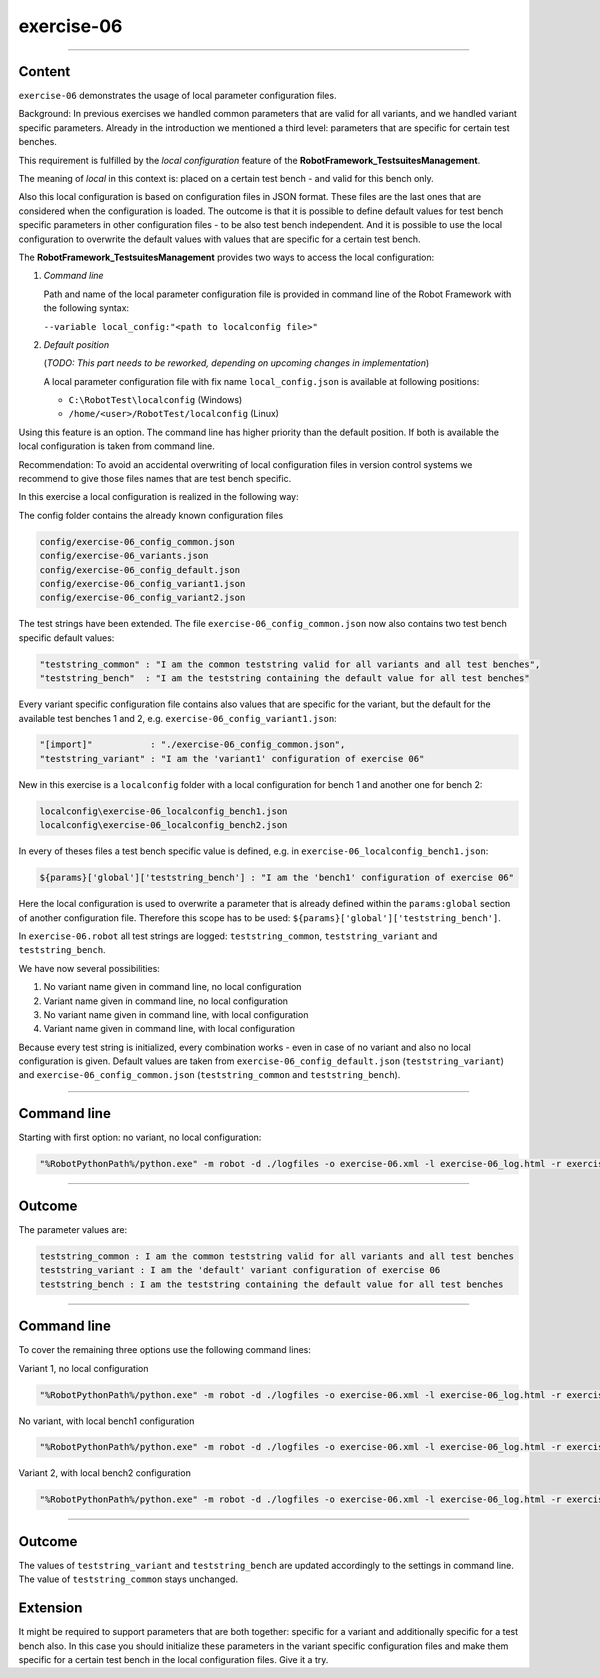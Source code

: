 .. Copyright 2020-2022 Robert Bosch GmbH

.. Licensed under the Apache License, Version 2.0 (the "License");
   you may not use this file except in compliance with the License.
   You may obtain a copy of the License at

.. http://www.apache.org/licenses/LICENSE-2.0

.. Unless required by applicable law or agreed to in writing, software
   distributed under the License is distributed on an "AS IS" BASIS,
   WITHOUT WARRANTIES OR CONDITIONS OF ANY KIND, either express or implied.
   See the License for the specific language governing permissions and
   limitations under the License.

exercise-06
===========

----

Content
-------

``exercise-06`` demonstrates the usage of local parameter configuration files.

Background: In previous exercises we handled common parameters that are valid for all variants, and we handled variant specific parameters.
Already in the introduction we mentioned a third level: parameters that are specific for certain test benches.

This requirement is fulfilled by the *local configuration* feature of the **RobotFramework_TestsuitesManagement**.

The meaning of *local* in this context is: placed on a certain test bench - and valid for this bench only.

Also this local configuration is based on configuration files in JSON format. These files are the last ones that are considered when the configuration is loaded.
The outcome is that it is possible to define default values for test bench specific parameters in other configuration files - to be also test bench independent.
And it is possible to use the local configuration to overwrite the default values with values that are specific for a certain test bench.

The **RobotFramework_TestsuitesManagement** provides two ways to access the local configuration:

1. *Command line*

   Path and name of the local parameter configuration file is provided in command line of the Robot Framework with the following syntax:

   ``--variable local_config:"<path to localconfig file>"``

2. *Default position*

   (*TODO: This part needs to be reworked, depending on upcoming changes in implementation*)

   A local parameter configuration file with fix name ``local_config.json`` is available at following positions:

   * ``C:\RobotTest\localconfig`` (Windows)
   * ``/home/<user>/RobotTest/localconfig`` (Linux)

Using this feature is an option. The command line has higher priority than the default position. If both is available the local configuration
is taken from command line.

Recommendation: To avoid an accidental overwriting of local configuration files in version control systems we recommend to give those files
names that are test bench specific.

In this exercise a local configuration is realized in the following way:

The config folder contains the already known configuration files

.. code::

   config/exercise-06_config_common.json
   config/exercise-06_variants.json
   config/exercise-06_config_default.json
   config/exercise-06_config_variant1.json
   config/exercise-06_config_variant2.json

The test strings have been extended. The file ``exercise-06_config_common.json`` now also contains two test bench specific default values:

.. code::

   "teststring_common" : "I am the common teststring valid for all variants and all test benches",
   "teststring_bench"  : "I am the teststring containing the default value for all test benches"

Every variant specific configuration file contains also values that are specific for the variant, but the default for the available test benches 1 and 2,
e.g. ``exercise-06_config_variant1.json``:

.. code::

   "[import]"           : "./exercise-06_config_common.json",
   "teststring_variant" : "I am the 'variant1' configuration of exercise 06"

New in this exercise is a ``localconfig`` folder with a local configuration for bench 1 and another one for bench 2:

.. code::

   localconfig\exercise-06_localconfig_bench1.json
   localconfig\exercise-06_localconfig_bench2.json

In every of theses files a test bench specific value is defined, e.g. in ``exercise-06_localconfig_bench1.json``:

.. code::

   ${params}['global']['teststring_bench'] : "I am the 'bench1' configuration of exercise 06"

Here the local configuration is used to overwrite a parameter that is already defined within the ``params:global`` section of
another configuration file. Therefore this scope has to be used: ``${params}['global']['teststring_bench']``.

In ``exercise-06.robot`` all test strings are logged: ``teststring_common``, ``teststring_variant`` and ``teststring_bench``.

We have now several possibilities:

1. No variant name given in command line, no local configuration

2. Variant name given in command line, no local configuration

3. No variant name given in command line, with local configuration

4. Variant name given in command line, with local configuration

Because every test string is initialized, every combination works - even in case of no variant and also no local configuration is given.
Default values are taken from ``exercise-06_config_default.json`` (``teststring_variant``) and ``exercise-06_config_common.json``
(``teststring_common`` and ``teststring_bench``).

----

Command line
------------

Starting with first option: no variant, no local configuration:

.. code::

   "%RobotPythonPath%/python.exe" -m robot -d ./logfiles -o exercise-06.xml -l exercise-06_log.html -r exercise-06_report.html -b exercise-06.log "./exercise-06.robot"

----

Outcome
-------

The parameter values are:

.. code::

   teststring_common : I am the common teststring valid for all variants and all test benches
   teststring_variant : I am the 'default' variant configuration of exercise 06
   teststring_bench : I am the teststring containing the default value for all test benches

----

Command line
------------

To cover the remaining three options use the following command lines:

Variant 1, no local configuration

.. code::

   "%RobotPythonPath%/python.exe" -m robot -d ./logfiles -o exercise-06.xml -l exercise-06_log.html -r exercise-06_report.html -b exercise-06.log --variable variant:"variant1" "./exercise-06.robot"

No variant, with local bench1 configuration

.. code::

   "%RobotPythonPath%/python.exe" -m robot -d ./logfiles -o exercise-06.xml -l exercise-06_log.html -r exercise-06_report.html -b exercise-06.log --variable local_config:"./localconfig/exercise-06_localconfig_bench1.json" "./exercise-06.robot"

Variant 2, with local bench2 configuration

.. code::

   "%RobotPythonPath%/python.exe" -m robot -d ./logfiles -o exercise-06.xml -l exercise-06_log.html -r exercise-06_report.html -b exercise-06.log --variable variant:"variant2" --variable local_config:"./localconfig/exercise-06_localconfig_bench2.json" "./exercise-06.robot"

----

Outcome
-------

The values of ``teststring_variant`` and ``teststring_bench`` are updated accordingly to the settings in command line.
The value of ``teststring_common`` stays unchanged.

Extension
---------

It might be required to support parameters that are both together: specific for a variant and additionally specific for a test bench also.
In this case you should initialize these parameters in the variant specific configuration files and make them specific for a certain test bench
in the local configuration files. Give it a try.



